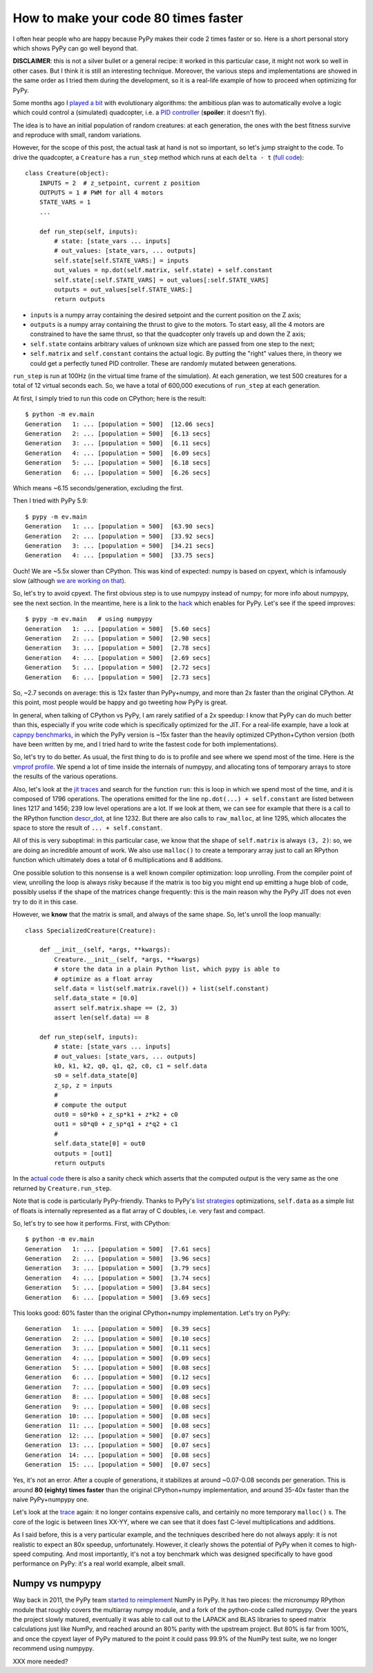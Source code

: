 How to make your code 80 times faster
======================================

I often hear people who are happy because PyPy makes their code 2 times faster
or so. Here is a short personal story which shows PyPy can go well beyond
that.

**DISCLAIMER**: this is not a silver bullet or a general recipe: it worked in
this particular case, it might not work so well in other cases. But I think it
is still an interesting technique. Moreover, the various steps and
implementations are showed in the same order as I tried them during the
development, so it is a real-life example of how to proceed when optimizing
for PyPy.

Some months ago I `played a bit`_ with evolutionary algorithms: the ambitious
plan was to automatically evolve a logic which could control a (simulated)
quadcopter, i.e. a `PID controller`_ (**spoiler**: it doesn't fly).

.. _`played a bit`: https://github.com/antocuni/evolvingcopter
.. _`PID controller`: https://en.wikipedia.org/wiki/PID_controller

The idea is to have an initial population of random creatures: at each
generation, the ones with the best fitness survive and reproduce with small,
random variations.

However, for the scope of this post, the actual task at hand is not so
important, so let's jump straight to the code. To drive the quadcopter, a
``Creature`` has a ``run_step`` method which runs at each ``delta - t`` (`full
code`_)::

    class Creature(object):
        INPUTS = 2  # z_setpoint, current z position
        OUTPUTS = 1 # PWM for all 4 motors
        STATE_VARS = 1
        ...

        def run_step(self, inputs):
            # state: [state_vars ... inputs]
            # out_values: [state_vars, ... outputs]
            self.state[self.STATE_VARS:] = inputs
            out_values = np.dot(self.matrix, self.state) + self.constant
            self.state[:self.STATE_VARS] = out_values[:self.STATE_VARS]
            outputs = out_values[self.STATE_VARS:]
            return outputs
      
- ``inputs`` is a numpy array containing the desired setpoint and the current
  position on the Z axis;

- ``outputs`` is a numpy array containing the thrust to give to the motors. To
  start easy, all the 4 motors are constrained to have the same thrust, so
  that the quadcopter only travels up and down the Z axis;

- ``self.state`` contains arbitrary values of unknown size which are passed from
  one step to the next;

- ``self.matrix`` and ``self.constant`` contains the actual logic. By putting
  the "right" values there, in theory we could get a perfectly tuned PID
  controller. These are randomly mutated between generations.

.. _`full code`: https://github.com/antocuni/evolvingcopter/blob/master/ev/creature.py

``run_step`` is run at 100Hz (in the virtual time frame of the simulation). At each
generation, we test 500 creatures for a total of 12 virtual seconds each. So,
we have a total of 600,000 executions of ``run_step`` at each generation.

At first, I simply tried to run this code on CPython; here is the result::

    $ python -m ev.main
    Generation   1: ... [population = 500]  [12.06 secs]
    Generation   2: ... [population = 500]  [6.13 secs]
    Generation   3: ... [population = 500]  [6.11 secs]
    Generation   4: ... [population = 500]  [6.09 secs]
    Generation   5: ... [population = 500]  [6.18 secs]
    Generation   6: ... [population = 500]  [6.26 secs]

Which means ~6.15 seconds/generation, excluding the first.

Then I tried with PyPy 5.9::

    $ pypy -m ev.main
    Generation   1: ... [population = 500]  [63.90 secs]
    Generation   2: ... [population = 500]  [33.92 secs]
    Generation   3: ... [population = 500]  [34.21 secs]
    Generation   4: ... [population = 500]  [33.75 secs]

Ouch! We are ~5.5x slower than CPython. This was kind of expected: numpy is
based on cpyext, which is infamously slow (although `we are working on that`_).

So, let's try to avoid cpyext. The first obvious step is to use numpypy
instead of numpy; for more info about numpypy, see the next section. In the
meantime, here is a link to the hack_ which enables for PyPy. Let's see if the
speed improves::

    $ pypy -m ev.main   # using numpypy
    Generation   1: ... [population = 500]  [5.60 secs]
    Generation   2: ... [population = 500]  [2.90 secs]
    Generation   3: ... [population = 500]  [2.78 secs]
    Generation   4: ... [population = 500]  [2.69 secs]
    Generation   5: ... [population = 500]  [2.72 secs]
    Generation   6: ... [population = 500]  [2.73 secs]

So, ~2.7 seconds on average: this is 12x faster than PyPy+numpy, and more than
2x faster than the original CPython. At this point, most people would be happy
and go tweeting how PyPy is great.

.. _`we are working on that`: https://morepypy.blogspot.it/2017/10/cape-of-good-hope-for-pypy-hello-from.html
.. _hack: https://github.com/antocuni/evolvingcopter/blob/master/ev/pypycompat.py

In general, when talking of CPython vs PyPy, I am rarely satified of a 2x
speedup: I know that PyPy can do much better than this, especially if you
write code which is specifically optimized for the JIT. For a real-life
example, have a look at `capnpy benchmarks`_, in which the PyPy version is
~15x faster than the heavily optimized CPython+Cython version (both have been
written by me, and I tried hard to write the fastest code for both
implementations).

.. _`capnpy benchmarks`: http://capnpy.readthedocs.io/en/latest/benchmarks.html

So, let's try to do better. As usual, the first thing to do is to profile and
see where we spend most of the time. Here is the `vmprof profile`_. We spend a
lot of time inside the internals of numpypy, and allocating tons of temporary
arrays to store the results of the various operations.

Also, let's look at the `jit traces`_ and search for the function ``run``:
this is loop in which we spend most of the time, and it is composed 
of 1796 operations.  The operations emitted for the line ``np.dot(...) +
self.constant`` are listed between lines 1217 and 1456; 239 low level
operations are a lot. If we look at them, we can see for example that there is
a call to the RPython function `descr_dot`_, at line 1232. But there are also
calls to ``raw_malloc``, at line 1295, which allocates the space to store the
result of ``... + self.constant``.

.. _`vmprof profile`: http://vmprof.com/#/449ca8ee-3ab2-49d4-b6f0-9099987e9000
.. _`jit traces`: http://vmprof.com/#/28fd6e8f-f103-4bf4-a76a-4b65dbd637f4/traces
.. _`descr_dot`: https://bitbucket.org/pypy/pypy/src/89d1f31fabc86778cfaa1034b1102887c063de66/pypy/module/micronumpy/ndarray.py?at=default&fileviewer=file-view-default#ndarray.py-1168

All of this is very suboptimal: in this particular case, we know that the
shape of ``self.matrix`` is always ``(3, 2)``: so, we are doing an incredible
amount of work. We also use ``malloc()`` to create a temporary array just to call an RPython
function which ultimately does a total of 6 multiplications and 8 additions.

One possible solution to this nonsense is a well known compiler optimization:
loop unrolling.  From the compiler point of view, unrolling the loop is always
risky because if the matrix is too big you might end up emitting a huge blob
of code, possibly uselss if the shape of the matrices change frequently: this
is the main reason why the PyPy JIT does not even try to do it in this case.

However, we **know** that the matrix is small, and always of the same
shape. So, let's unroll the loop manually::

    class SpecializedCreature(Creature):

        def __init__(self, *args, **kwargs):
            Creature.__init__(self, *args, **kwargs)
            # store the data in a plain Python list, which pypy is able to
            # optimize as a float array
            self.data = list(self.matrix.ravel()) + list(self.constant)
            self.data_state = [0.0]
            assert self.matrix.shape == (2, 3)
            assert len(self.data) == 8

        def run_step(self, inputs):
            # state: [state_vars ... inputs]
            # out_values: [state_vars, ... outputs]
            k0, k1, k2, q0, q1, q2, c0, c1 = self.data
            s0 = self.data_state[0]
            z_sp, z = inputs
            #
            # compute the output
            out0 = s0*k0 + z_sp*k1 + z*k2 + c0
            out1 = s0*q0 + z_sp*q1 + z*q2 + c1
            #
            self.data_state[0] = out0
            outputs = [out1]
            return outputs

In the `actual code`_ there is also a sanity check which asserts that the
computed output is the very same as the one returned by ``Creature.run_step``.

Note that is code is particularly PyPy-friendly. Thanks to PyPy's `list strategies`_
optimizations, ``self.data`` as a simple list of floats is internally represented
as a flat array of C doubles, i.e. very fast and compact.

.. _`actual code`: https://github.com/antocuni/evolvingcopter/blob/master/ev/creature.py#L100
.. _`list strategies`: https://morepypy.blogspot.it/2011/10/more-compact-lists-with-list-strategies.html

So, let's try to see how it performs. First, with CPython::

    $ python -m ev.main
    Generation   1: ... [population = 500]  [7.61 secs]
    Generation   2: ... [population = 500]  [3.96 secs]
    Generation   3: ... [population = 500]  [3.79 secs]
    Generation   4: ... [population = 500]  [3.74 secs]
    Generation   5: ... [population = 500]  [3.84 secs]
    Generation   6: ... [population = 500]  [3.69 secs]

This looks good: 60% faster than the original CPython+numpy
implementation. Let's try on PyPy::

    Generation   1: ... [population = 500]  [0.39 secs]
    Generation   2: ... [population = 500]  [0.10 secs]
    Generation   3: ... [population = 500]  [0.11 secs]
    Generation   4: ... [population = 500]  [0.09 secs]
    Generation   5: ... [population = 500]  [0.08 secs]
    Generation   6: ... [population = 500]  [0.12 secs]
    Generation   7: ... [population = 500]  [0.09 secs]
    Generation   8: ... [population = 500]  [0.08 secs]
    Generation   9: ... [population = 500]  [0.08 secs]
    Generation  10: ... [population = 500]  [0.08 secs]
    Generation  11: ... [population = 500]  [0.08 secs]
    Generation  12: ... [population = 500]  [0.07 secs]
    Generation  13: ... [population = 500]  [0.07 secs]
    Generation  14: ... [population = 500]  [0.08 secs]
    Generation  15: ... [population = 500]  [0.07 secs]

Yes, it's not an error. After a couple of generations, it stabilizes at around
~0.07-0.08 seconds per generation. This is around **80 (eighty) times faster**
than the original CPython+numpy implementation, and around 35-40x faster than
the naive PyPy+numpypy one.

Let's look at the trace_ again: it no longer contains expensive calls, and
certainly no more temporary ``malloc()`` s. The core of the logic is between
lines XX-YY, where we can see that it does fast C-level multiplications and
additions.

.. _trace: http://vmprof.com/#/402af746-2966-4403-a61d-93015abac033/traces

As I said before, this is a very particular example, and the techniques
described here do not always apply: it is not realistic to expect an 80x
speedup, unfortunately. However, it clearly shows the potential of PyPy when
it comes to high-speed computing. And most importantly, it's not a toy
benchmark which was designed specifically to have good performance on PyPy:
it's a real world example, albeit small.

Numpy vs numpypy
-----------------

Way back in 2011, the PyPy team `started to reimplement`_ NumPy in PyPy.
It has two pieces: the micronumpy RPython module that roughly covers the
multiarray numpy module, and a fork of the python-code called numpypy.
Over the years the project slowly matured, eventually it was able to call
out to the LAPACK and BLAS libraries to speed matrix calculations just like
NumPy, and reached around an 80% parity with the upstream project. But 80%
is far from 100%, and once the cpyext layer of PyPy matured to the point it
could pass 99.9% of the NumPy test suite, we no longer recommend using numpypy.

XXX more needed?

.. _`started to reimplement`: https://morepypy.blogspot.co.il/2011/05/numpy-in-pypy-status-and-roadmap.html

